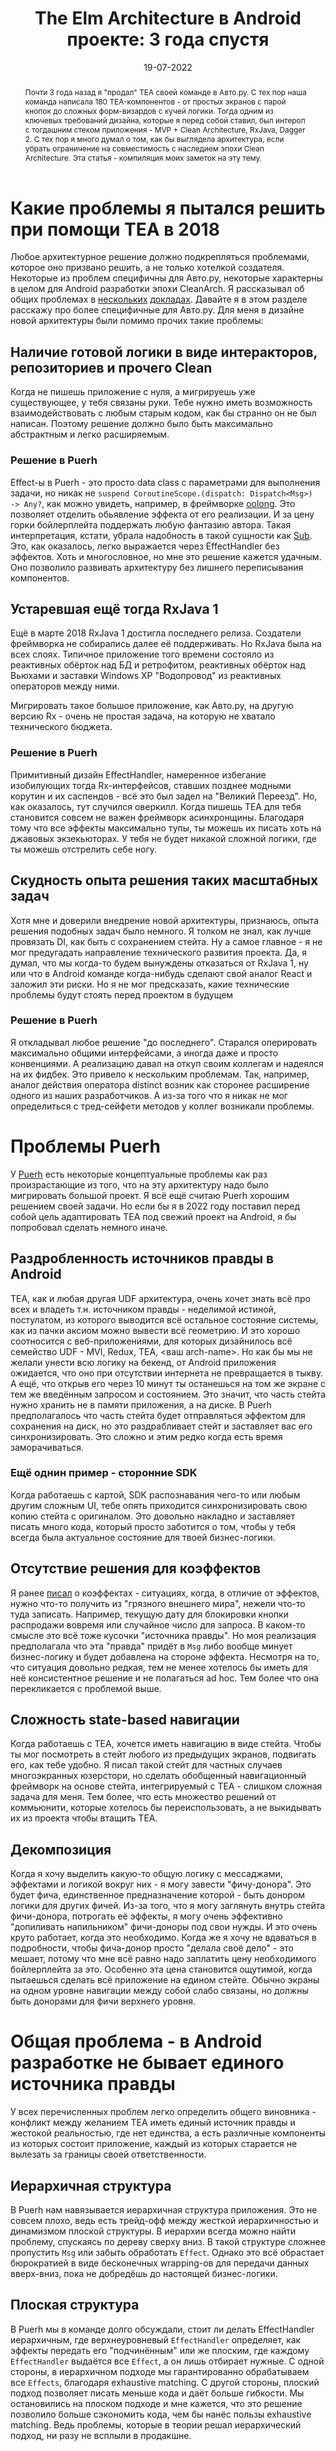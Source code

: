 # -*- coding: utf-8 -*-
#+title: The Elm Architecture в Android проекте: 3 года спустя
#+date: 19-07-2022


[[file:../attachments/elmrevisited4.jpg]]

#+begin_abstract
Почти 3 года назад я "продал" TEA своей команде в Авто.ру. С тех пор наша команда
написала 180 TEA-компонентов - от простых экранов с парой кнопок до сложных
форм-визардов с кучей логики. Тогда одним из ключевых требований дизайна,
которые я перед собой ставил, был интероп с тогдашним стеком приложения - MVP +
Clean Architecture, RxJava, Dagger 2. С тех пор я много думал о том, как бы
выглядела архитектура, если убрать ограничение на совместимость с наследием
эпохи Clean Architecture. Эта статья - компиляция моих заметок на эту тему.
#+end_abstract

* Какие проблемы я пытался решить при помощи TEA в 2018
Любое архитектурное решение должно подкрепляться проблемами, которое оно
призвано решить, а не только хотелкой создателя. Некоторые из проблем специфичны для
Авто.ру, некоторые характерны в целом для Android разработки эпохи CleanArch. Я
рассказывал об общих проблемах в [[https://www.youtube.com/watch?v=FPbUAgyMPAc&t=501s][нескольких]] [[https://www.youtube.com/watch?v=5DWuNTVFaXM&t=2735s][докладах]]. Давайте я в этом
разделе расскажу про более специфичные для Авто.ру. Для меня в дизайне новой
архитектуры были помимо прочих такие проблемы:
** Наличие готовой логики в виде интеракторов, репозиториев и прочего Clean
Когда не пишешь приложение с нуля, а мигрируешь уже существующее, у тебя связаны
руки. Тебе нужно иметь возможность взаимодействовать с любым старым кодом, как
бы странно он не был написан. Поэтому решение должно было быть максимально
абстрактным и легко расширяемым.
*** Решение в Puerh
Effect-ы в Puerh - это просто data class с параметрами для
выполнения задачи, но никак не =suspend CoroutineScope.(dispatch: Dispatch<Msg>)
-> Any?=, как можно увидеть, например, в фреймворке [[https://oolong-kt.org/guide/side-effects/][oolong]]. Это позволяет
отделить обьявление эффекта от его реализации. И за цену горки бойлерплейта
поддержать любую фантазию автора. Такая интерпретация, кстати, убрала надобность
в такой сущности как [[https://guide.elm-lang.org/effects/time.html][Sub]]. Это, как оказалось, легко выражается через
EffectHandler без эффектов. Хоть и многословное, но мне это решение кажется
удачным. Оно позволило развивать архитектуру без лишнего переписывания компонентов.
** Устаревшая ещё тогда RxJava 1
Ещё в марте 2018 RxJava 1 достигла последнего релиза. Создатели фреймворка не
собирались далее её поддерживать. Но RxJava была на всех слоях. Типичное
приложение того времени состояло из реактивных обёрток над БД и ретрофитом, реактивных
обёрток над Вьюхами и заставки Windows XP "Водопровод" из реактивных операторов
между ними.

[[file:../attachments/elmrevisited3.jpg]]

Мигрировать такое большое приложение, как Авто.ру, на другую версию Rx - очень
не простая задача, на которую не хватало технического бюджета.
*** Решение в Puerh
Примитивный дизайн EffectHandler, намеренное избегание изобилующих тогда
Rx-интерфейсов, ставших позднее модными корутин и их саспендов - всё это был
задел на "Великий Переезд".  Но, как оказалось, тут случился оверкилл. Когда
пишешь TEA для тебя становится совсем не важен фреймворк асинхронщины. Благодаря
тому что все эффекты максимально тупы, ты можешь их писать хоть на джавовых
экзекьюторах. У тебя не будет никакой сложной логики, где ты можешь отстрелить
себе ногу.
** Скудность опыта решения таких масштабных задач
[[file:../attachments/elmrevisited1.jpg]]

Хотя мне и доверили внедрение новой архитектуры, признаюсь, опыта решения
подобных задач было немного. Я толком не знал, как лучше провязать DI, как быть
с сохранением стейта. Ну а самое главное - я не мог предугадать направление
технического развития проекта. Да, я думал, что мы когда-то будем вынуждены
отказаться от RxJava 1, ну или что в Android команде когда-нибудь сделают свой
аналог React и заложил эти риски. Но я не мог предсказать, какие технические
проблемы будут стоять перед проектом в будущем
*** Решение в Puerh
Я откладывал любое решение "до последнего". Старался оперировать максимально
общими интерфейсами, а иногда даже и просто конвенциями. А реализацию давал на откуп
своим коллегам и надеялся на их фидбек. Это привело к нескольким проблемам. Так,
например, аналог действия оператора distinct возник как сторонее расширение
одного из наших разработчиков. А из-за того что я никак не мог определиться с
тред-сейфети методов у коллег возникали проблемы.
* Проблемы Puerh
У [[https://github.com/Mishkun/Puerh][Puerh]] есть некоторые концептуальные проблемы как раз произрастающие из того,
что на эту архитектуру надо было мигрировать большой проект. Я всё ещё считаю
Puerh хорошим решением своей задачи. Но если бы я в 2022 году поставил перед
собой цель адаптировать TEA под свежий проект на Android, я бы попробовал
сделать немного иначе.
** Раздробленность источников правды в Android
TEA, как и любая другая UDF архитектура, очень хочет знать всё про всех и
владеть т.н. источником правды - неделимой истиной, постулатом, из которого
выводится всё остальное состояние системы, как из пачки аксиом можно вывести всё
геометрию. И это хорошо соотносится с веб-приложениями, для которых дизайнилось всё
семейство UDF - MVI, Redux, TEA, <ваш arch-name>. Но как бы мы не желали унести
всю логику на бекенд, от Android приложения ожидается, что оно при отсутствии
интернета не превращается в тыкву. А ещё, что открыв его через 10 минут ты
останешься на том же экране с тем же введённым запросом и состоянием. Это
значит, что часть стейта нужно хранить не в памяти приложения, a на диске. В
Puerh предполагалось что часть стейта будет отправляться эффектом
для сохранения на диск, но это раздрабливает стейт и заставляет вас его
синхронизировать. Это сложно и этим редко когда есть время заморачиваться.
*** Ещё однин пример - сторонние SDK
Когда работаешь с картой, SDK распознавания чего-то или любым другим сложным UI,
тебе опять приходится синхронизировать свою копию стейта с оригиналом. Это
довольно накладно и заставляет писать много кода, который просто заботится о
том, чтобы у тебя всегда была актуальное состояние для твоей бизнес-логики.
** Отсутствие решения для коэффектов
Я ранее [[https://mishkun.xyz/blog/Coeffects.html][писал]] о коэффектах - ситуациях, когда, в отличие от эффектов, нужно
что-то получить из "грязного внешнего мира", нежели что-то туда записать.
Например, текущую дату для блокировки кнопки распродажи вовремя или случайное
число для запроса. В каком-то смысле это всё тоже кусочки "источника правды". Но
моя реализация предполагала что эта "правда" придёт в =Msg= либо вообще минует
бизнес-логику и будет добавлена на стороне эффекта. Несмотря на то, что
ситуация довольно редкая, тем не менее хотелось бы иметь для неё консистентное
решение и не полагаться ad hoc. Тем более что она перекликается с проблемой выше.
** Сложность state-based навигации
Когда работаешь с TEA, хочется иметь навигацию в виде стейта. Чтобы ты мог
посмотреть в стейт любого из предыдущих экранов, подвигать его, как тебе удобно.
Я писал такой стейт для частных случаев многоэкранных юзерстори, но сделать
обобщенный навигационный фреймворк на основе стейта, интегрируемый с TEA -
слишком сложная задача для меня. Тем более, что есть множество решений от
коммьюнити, которые хотелось бы переиспользовать, а не выкидывать их из проекта
чтобы втащить TEA.
** Декомпозиция
Когда я хочу выделить какую-то общую логику с мессаджами, эффектами и логикой
вокруг них - я могу завести "фичу-донора". Это будет фича, единственное
предназначение которой - быть донором логики для других фичей. Из-за того, что
я могу заглянуть внутрь стейта фичи-донора, потрогать её эффекты, я могу
очень эффективно "допиливать напильником" фичи-доноры под свои нужды. И это
очень круто работает, когда это необходимо. Когда же я хочу не вдаваться в
подробности, чтобы фича-донор просто "делала своё дело" - это мешает, потому что
мне всё равно надо заплатить цену необходимого бойлерплейта за это. Особенно эта
цена становится ощутимой, когда пытаешься сделать всё приложение на едином
стейте. Обычно экраны на одном уровне навигации между собой слабо связаны, но
должны быть донорами для фичи верхнего уровня.
* Общая проблема - в Android разработке не бывает единого источника правды
У всех перечисленных проблем легко определить общего виновника - конфликт между
желанием TEA иметь единый источник правды и жестокой реальностью, где нет
единства, а есть различные компоненты из которых состоит приложение, каждый из
которых старается не вылезать за границы своей ответственности.
** Иерархичная структура
В Puerh нам навязывается иерархичная структура приложения. Это не совсем плохо,
ведь есть трейд-офф между жесткой иерархичностью и динамизмом плоской структуры.
В иерархии всегда можно найти проблему, спускаясь по дереву сверху вниз. В такой
структуре сложнее пропустить =Msg= или забыть обработать =Effect=. Однако это
всё обрастает бюрократией в виде бесконечных wrapping-ов для передачи данных
вверх-вниз, пока не добредёшь до настоящей бизнес-логики.
** Плоская структура
В Puerh мы в команде долго обсуждали, стоит ли делать EffectHandler иерархичным,
где верхнеуровневый =EffectHandler= определяет, как эффекты передать его
"подчинённым" или же плоским, где каждому =EffectHandler= выдаётся все =Effect=,
а он лишь отбирает нужные. С одной стороны, в иерархичном подходе мы
гарантированно обрабатываем все =Effects=, благодаря exhaustive matching. С
другой стороны, плоский подход позволяет писать меньше кода и даёт больше
гибкости. Мы остановились на плоском подходе и мне кажется, что это решение
позволило больше сэкономить кода, чем бы нанёс пользы exhaustive matching. Ведь
проблемы, которые в теории решал иерархический подход, ни разу не всплыли в продакшне.
** Тезис - Android приложения по своей природе более плоские
Хорошей практикой в мире Android приложений сейчас считается выделять
компоненты, которые закрывают собой целиком юзер-стори. Как правило, такие
компоненты выстраиваются в довольно плоскую структуру; единственными
зависимостями между ними выступают навигационные переходы. Типичный граф экранов в
приложении можно поделить на подграфы в 2-5 экранов каждый, которые являются
"вещами в себе" и требуют минимум внешних зависимостей и внешней координации.
* Коэффекты спешат на помощь
То, что в реальности не бывает единого источника правды, а только несколько
разрозненных "тематик", в каждой из которых есть единый источник, не должно
отталкивать от использования UDF. Мне по-прежнему важно иметь логику, описанную
чистыми функциями. Мне по-прежнему важно обрабатывать входящие =Msg= строго
последовательно. Мне по-прежнему важно знать состояние интересующих нас
источников правды. Нужно лишь придумать удобную абстракцию для описания этих
источников независимо друг от друга. Для этого я предлагаю обратиться к
коэффектам.
** Кейс 1: Коэффекты как вычисление аргумента извне
Изначально коэффектами я заинтересовался как возможное решение досадной
проблемы - как получить случайное число для использования в своей логике. Логика
должна быть чистой, поэтому написать =getRandom()= посреди редьюсера нельзя. В
[[https://guide.elm-lang.org/effects/random.html][гайде по TEA]] предлагается выдавать некий =Effect.RandomInt= и ловить ответное
сообщение. Но это делает обработку изначального сообщения асинхронным и сильно
усложняет структуру стейта и логики. В похожей архитектуре [[https://github.com/pointfreeco/swift-composable-architecture][TCA]] в редьюсер
передаётся некоторый =Environment=, который моментально делает редьюсер грязным и
заставляет себя мокать в автотестах. В фреймворке [[http://day8.github.io/re-frame/][re-frame]] же все просто - ты
указываешь некий =Coeffect.RandomInt= и получаешь случайное число сразу же в
аргументы для своей функции, описывающей логику.
** Кейс 2: Стейт внешних SDK тоже можно получать как Coeffect
Если ты работаешь с SDK карт или авторизации, тебе не нужно постоянно
синхронизировать состояние точки на карте со своим стейтом. Если описать
=Coeffect.GetPoint= то я могу опрашивать карту и получать актуальное состояние в
каждый обработчик сообщений, который этого потребует. Точно так же можно иметь
=Coeffect.UserState= который достаёт текущего юзера для моего обработчика.
** Кейс 3: Стейт своего юзер-стори тоже можно получать как Coeffect
Если стейт карт и текущего юзера можно получать из коэффектов, то чем "наш"
стейт лучше/хуже? И как вообще определить, какой стейт "наш", а какой уже
"общий"? Поэтому я предлагаю любой стейт доставать из коэффектов, а записывать
его эффектами. Это позволит также хранить куски стейта по-разному - в памяти или
на диске и полностью скрыть это от нашей бизнес-логики.
** Кейс 4: Стейт фичи-донора тоже можно получать как Coeffect
Теперь, если тебя не интересует стейт фичи-донора, ты можешь ничего не указывать
в коэффектах. Но если тебе нужно, то можно указать довольно точно, что конкретно
требуется достать. Ведь теперь стейт не обязан лежать монолитом, а следовательно
может быть разделён на приватный и публичный и доставаться разными коэффектами.
* Что получается на практике?
[[file:../attachments/elmrevisited2.jpg]]

Детали этой архитектуры я ещё прорабатываю на семпловом приложении. Поэтому
дисклеймер сразу - ссылки на гитхаб, где можно посмотреть всё, нет. Но некоторые
наброски есть. Сразу извиняюсь за код с корутинами, я всё ещё учусь его
правильно писать.
** Основные части
В целом архитектура будет состоять из пяти необходимых компонентов
- =MessageHandler= (aka reducer) с чистой бизнес-логикой
- =CoeffectHandler= с обработкой коэффектов
- =EffectHandler= с обработкой эффектов
- =Selector= с подпиской на стейт
- =Engine= который будет связывать всё выше и следить за очередью сообщений
Получается такой классический паттерн [[https://blog.ploeh.dk/2020/03/02/impureim-sandwich/][Impureim Sandwich]], где у меня сначала есть
получение входных данных из грязного внешнего мира, чистая обработка нашей
бизнес-логикой в середине и применение изменений к грязному внешнему миру в
конце.
** MessageHandler
Классическая сигнатура =Msg, State -> State, Set<Effect>= упрощается до =Msg,
Coeffects -> Set<Effect>=. Теперь стейт "такой же как все" и теряется в толпе
эффектов и коэффектов. Однако мне теперь нужна ещё одна функция, выполняющая
"заказ" нужных коэффектов - заведём и её: =Msg -> Coeffects=. Таким образом, вся
бизнес-логика укладывается в две функции.
#+begin_src kotlin
class MsgHandler(
    val coeffect: (Message) -> Coeffects,
    val update: (Message, Coeffects) -> Set<Effect<Message>>
)
#+end_src
*** Как представлять Coeffects
При достаточной внимательности ты можешь хмыкнуть "что же это за =Coeffects=
такие?". И будешь прав. Реализация =Coeffects= это краеугольный камень, который
важно сделать правильно. Я вдохновлялся =re-frame= и не нашёл способа лучше чем
сделать коэффекты гетерогенной мапой. Ты наверняка мог встречать подобную
структуру данных, если смотрел как устроен =CoroutineContext=. Если кратко, то
это мапа, где хранятся разные типы данных. А какой тип у значения - определяется
ключом. Я решил не пользоваться какой-то [[https://github.com/broo2s/typedmap][специальной реализацией]], а просто
сделать тайпалиас к обычной мапе и парочку утилитных функций.
#+begin_src kotlin
interface Coeffect<out RESULT>
typealias CoeffectMap<T> = Map<Coeffect<T>, T>
#+end_src
*** Синтаксический сахар для корректности
Если присмотреться к двум функциям, которые определяют =MessageHandler=, то
кажется, что мы теряем type-safety.
#+begin_src kotlin
class MsgHandler(
    val coeffect: (Message) -> CoeffectMap<*>,
    val update: (Message, CoeffectMap<*>) -> Set<Effect<Message>>
)
#+end_src
И если для =re-frame= и Clojure это ок, то в Kotlin мы хотим
статической типизации. Тут на помощь приходит то, что =MsgHandler= нужно
определять сразу весь в одном месте и мы можем замазать динамическую типизацию
сахарным сиропом. Например, если нам нужен только один коэффект, мы можем
написать такой factory method:
#+begin_src kotlin
// utils.kt
inline fun <reified CORESULT : Any> messageHandler(
    coeffect: Coeffect<CORESULT>,
    noinline update: (Message, CORESULT) -> Set<Effect<Message>>
): MsgHandler = MsgHandler(
    coeffect = { coeffectMapOf(coeffect) },
    update = { msg, coeffectMap -> update(msg, coeffectMap.safeGet<CORESULT>()) }
)

// logic.kt
val messageHandler = messageHandler(MyFeature.Coeffects.GetState) { msg: Msg, state: MyFeatureState ->
    // logic
}
#+end_src
Похожим образом мы можем опрелить factory method для любого числа коэффектов. И
всё будет достаточно типобезопасно. Если, конечно, не забыть обработать все
коэффекты.
** EffectHandler
=EffectHandler= в Puerh был достаточно хорош. Я бы и не вносил в него изменения,
но всё равно есть несколько идей, как его можно улучшить. Я хочу добавить в него
suspend-функции, потому что мне кажется что корутины в Android разработке
надолго - нам-то точно в обозримом будущем не завезут Loom. У меня существуют
некоторые предубеждения насчёт использования =Flow= в интерфейсе хендлера,
хочется использовать более низкоуровневое API. Практика показывает, что этот
приём отбивает желание пихать логику в =EffectHandler=. Да и концептуально
хендлеры нифига не холодные потоки, а ближе к акторам. Пока что кажется, что
интерфейс =EffectHandler= может выглядеть как-то так.
#+begin_src kotlin
abstract class EffectHandler(
    private val continuation: suspend fun (Effect) -> Unit
) {
    abstract suspend fun handleEffect(effects: Set<Effect<*>>)
}
#+end_src
Ещё одно отличие в данном случае - хендлер принимает все эффекты сразу вместо
того чтобы обрабатывать их по отдельности. Это сделано для того чтобы удобнее
было работать с эффектами изменения стейта и обрабатывать их синхронно и
транзакционно.
*** EffectHandler как Middleware
По сравнению с Puerh хотелось улучшить эргономику эффектов. Если мы делаем всё
приложение на эффектах, нам неизбежно захочется выделить низкоуровневые эффекты
типа =HttpGet= или =SaveState= и хендлеры для них.  Для поддержки этого я
заменил =listener: (Message) -> Unit= коллбеком =continuation=.  Теперь
=EffectHandler= может делегировать исполнение другим хендлерам, и при желании
собирать целые саги как в [[https://redux-saga.js.org/][redux-saga]], когда мы будем ожидать нового эффекта для
продолжения работы. Ну а отправка сообщений будет осуществляться специальным
эффектом =Dispatch(Message)=. Возможно, вместо suspend функции здесь лучше бы
смотрелся =SendChannel<Effect>=, но я не уверен, что хочу давать возможность
хендлерам закрывать канал.
** CoeffectHandler
=CoeffectHandler= мог бы вообще отсутствовать, если принять коэффекты подвидом
эффектов и переиспользовать сущность =EffectHandler= для них. Но для
коэффектов существует контракт что они должны быть синхронными, ведь обработка
сообщений должна быть последовательной. Поэтому обрастание саспендами тут не
играет на руку.
#+begin_src kotlin
interface CoeffectHandler {
    fun handleCoeffect(coeffects: CoeffectMap<*>): CoeffectMap<*>
}
#+end_src
Контракт =CoeffectHandler= в таком случае гласит, что он пробегается по мапе
коэффектов, находит среди ключей интересующие его, исполняет их и подкладывает
результат в мапу.
*** Маппинг
Одну штуку я подсмотрел в =re-frame=. Там в процессе обработки сообщение
пропускается через стек интерцепторов, которые по своей сути похожи на
интерцепторы в http-библиотеках. Точно так же наша бизнес-логика может
оперировать высокоуровневыми коэффектами типа =LoadState(id)= или
=GetDate=, которые можно потом пропустить по стеку мапперов и "рассахарить" в
низкоуровневые =DiskState= или =GetDateTimeFormatted=. Это можно сделать частью
контракта =CoeffectHandler=. Теперь можно получать =CoeffectMap= перед выполнением
коэффектов и после. Например, чтобы переложить результат =GetDateTimeFormatted=
в ячейку коэффекта =GetDate=, который ожидает =MessageHandler=
#+begin_src kotlin
interface CoeffectHandler {
    fun before(coeffects: CoeffectMap<*>): CoeffectMap<*>
    fun after(coeffects: CoeffectMap<*>): CoeffectMap<*>
}
#+end_src
** Selector
Так как источников правды несколько, нужна будет сущность, которая будет
подписываться на коэффекты, собирать из нескольких источников стейт и отдавать
его в виде =ViewState= в Compose или другой UI. Интерфейс его должен выглядеть
так:
#+begin_src kotlin
interface Selector{
    fun subscriptions(): CoeffectMap
    fun update(coeffects: CoeffectMap)
}
#+end_src
Если присмотреться, то этот интерфейс чем-то дуален =MessageHandler=. Не знаю,
есть ли выкладки теорката под этот случай.
** Engine
=Engine= должен связывать все компоненты воедино.
#+begin_src kotlin
interface Engine {
    fun dispatch(message: Message)

    fun /*un*/registerEffectHandler(effectHandler: EffectHandler)
    fun /*un*/registerCoeffectHandler(coeffectHandler: CoeffectHandler)
    fun /*un*/registerMessageHandler(messageHandler: MessageHandler)
    fun /*un*/registerSelector(selector: Selector)

    fun dispose()
}
#+end_src
*** DI и навигация
Зачем мне динамическая регистрация компонентов? Меня очень вдохновил
концепт =CompositionLocal= в compose. Идея о том что в зависимости позиции в
дереве одни и те же мессаджи могут обрабатываться по-разному сулит классное
переиспользование UI-компонентов. Кроме того мне очень нравится [[https://arkivanov.github.io/Decompose/][Decompose]] и я
надеюсь что с ним можно будет интегрировать своё решение, чтобы не
переизобретать навигацию. В моих планах каждый такой decompose-компонент будет
просто регистрировать/дерегистрировать хендлеры в результате навигации и
подписывать Selector на изменения стейта.
* Request For Comments
Эта статья лишь компиляция моих размышлений на тему интеграции коэффектов в TEA.
Приблизительный план, как это должно выглядеть. Мне было бы очень интересно
узнать, где этот план хромает и где можно его улучшить. Приходи в канал, находи
этот пост и присоединяйся к обсуждению. Особенно меня интересуют критика новых
=EffectHandler= и возможные подводные камни реализации =Engine=.

